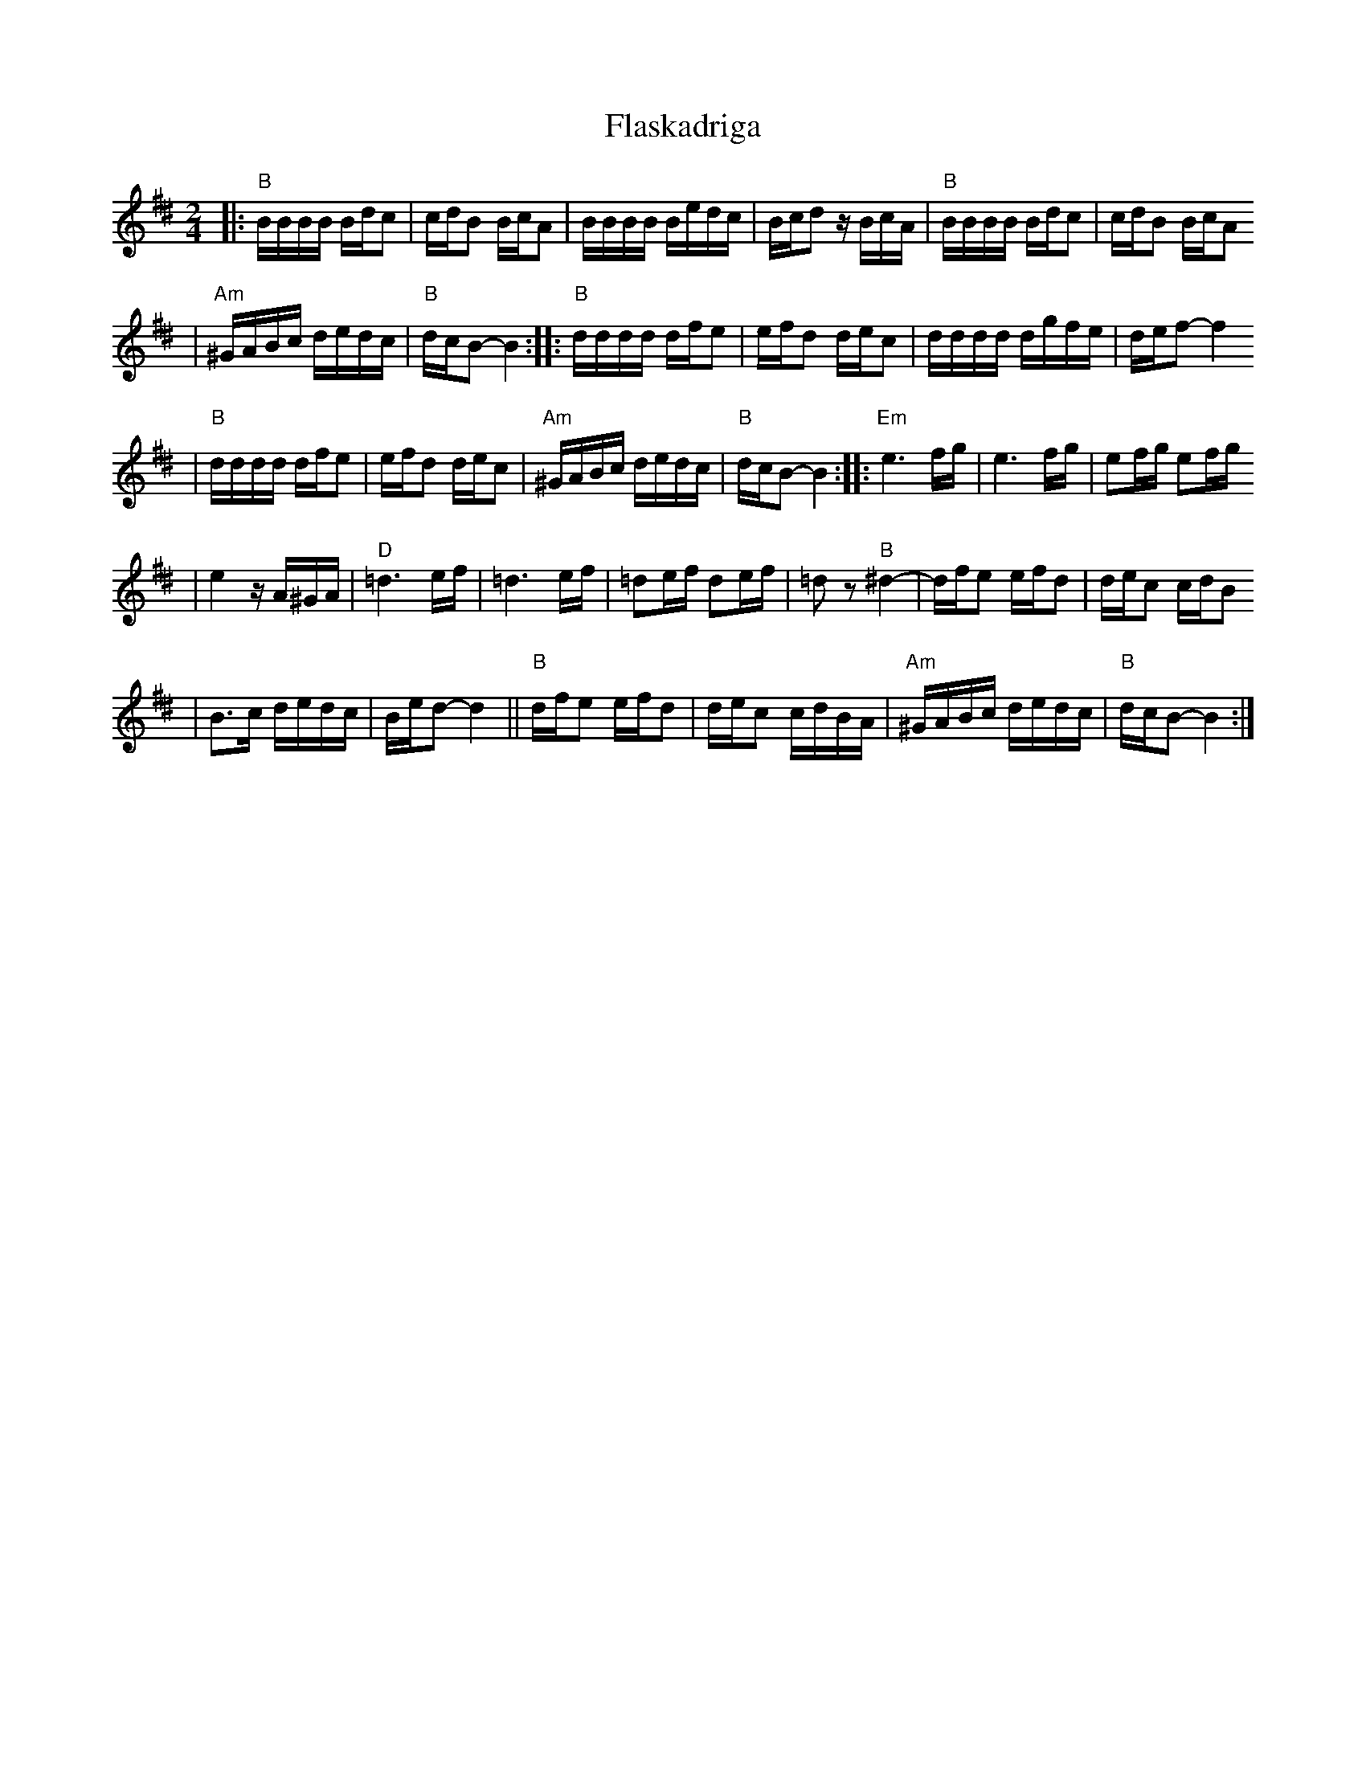 X: 222
T: Flaskadriga
R: khodisl
D: Kandel's Orchestra, May 1921
Z: John Chambers <jc:trillian.mit.edu>
M: 2/4
L: 1/16
K: BPhr^d
|: "B"BBBB Bdc2 \
| cdB2 BcA2 \
| BBBB Bedc \
| Bcd2 zBcA \
| "B"BBBB Bdc2 \
| cdB2 BcA2
| "Am"^GABc dedc \
| "B"dcB2- B4 \
:: "B"dddd dfe2 \
| efd2 dec2 \
| dddd dgfe \
| def2- f4
| "B"dddd dfe2 \
| efd2 dec2 \
| "Am"^GABc dedc \
| "B"dcB2- B4 \
:: "Em"e6 fg \
| e6 fg \
| e2fg e2fg
| e4 zA^GA \
| "D"=d6 ef \
| =d6 ef \
| =d2ef d2ef \
| =d2z2 "B"^d4- \
| dfe2 efd2 \
| dec2 cdB2
| B3c dedc \
| Bed2- d4 \
|| "B"dfe2 efd2 \
| dec2 cdBA \
| "Am"^GABc dedc \
| "B"dcB2- B4 :|
